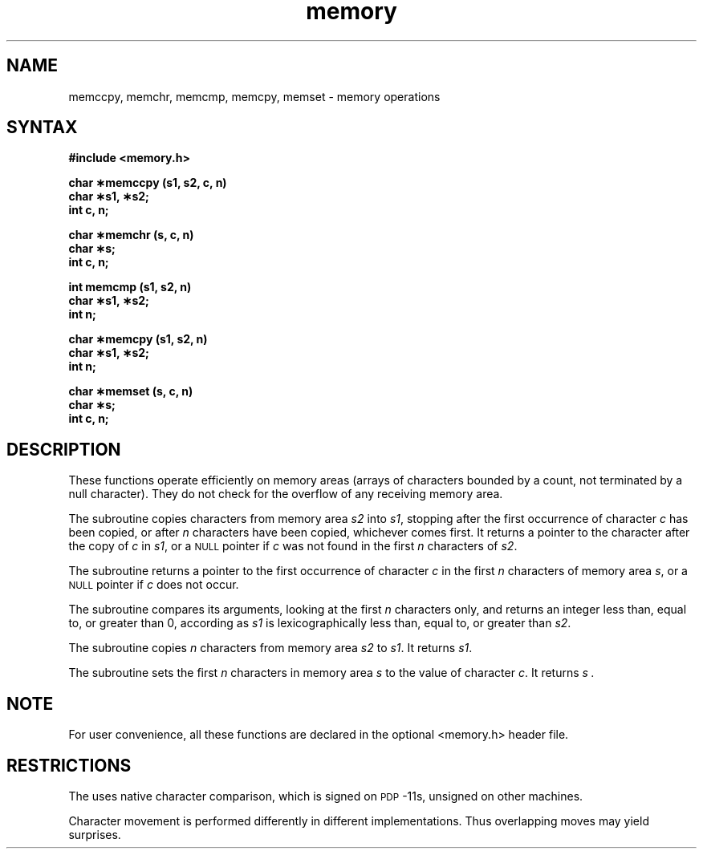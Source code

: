 .TH memory 3
.SH NAME
memccpy, memchr, memcmp, memcpy, memset \- memory operations
.SH SYNTAX
.nf
.B #include <memory.h>
.PP
.B char \(**memccpy (s1, s2, c, n)
.B char \(**s1, \(**s2;
.B int c, n;
.PP
.B char \(**memchr (s, c, n)
.B char \(**s;
.B int c, n;
.PP
.B int memcmp (s1, s2, n)
.B char \(**s1, \(**s2;
.B int n;
.PP
.B char \(**memcpy (s1, s2, n)
.B char \(**s1, \(**s2;
.B int n;
.PP
.B char \(**memset (s, c, n)
.B char \(**s;
.B int c, n;
.fi
.SH DESCRIPTION
These functions operate efficiently on memory areas
(arrays of characters bounded by a count, not terminated by a null character).
They do not check for the overflow of any receiving memory area.
.PP
The
.PN memccpy
subroutine
copies characters from memory area
.I s2\^
into
.IR s1 ,
stopping after the first occurrence of character
.I c\^
has been copied, or after
.I n\^
characters have been copied, whichever comes first.
It returns a pointer to the character after
the copy of
.I c\^
in
.IR s1 ,
or a
.SM NULL
pointer if
.I c\^
was not found in the first
.I n\^
characters of
.IR s2 .
.PP
.PP
The
.PN memchr
subroutine
returns a pointer to the first
occurrence of character 
.I c\^
in the first
.I n\^
characters of memory area
.IR s ,
or a
.SM NULL
pointer if
.I c\^
does not occur.
.PP
The
.PN memcmp
subroutine compares its arguments, looking at the first
.I n\^
characters only, and returns an integer
less than, equal to, or greater than 0,
according as
.I s1\^
is lexicographically less than, equal to, or
greater than
.IR s2 .
.PP
The
.PN memcpy
subroutine copies
.I n\^
characters from memory area
.I s2\^
to
.IR s1 .
It returns
.IR s1 .
.PP
The
.PN memset
subroutine
sets the first
.I n\^
characters in memory area
.I s\^
to the value of character
.IR c .
It returns
.I s .
.SH NOTE
For user convenience, all these functions are declared in the optional
<memory.h>
header file.
.SH RESTRICTIONS
The
.PN memcmp
uses native character comparison, which is signed
on
.SM PDP\*S-11s,
unsigned on other machines.
.PP
Character movement is performed differently in different implementations.
Thus overlapping moves may yield surprises.
